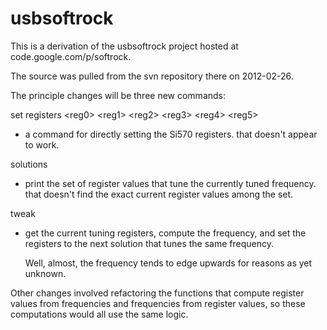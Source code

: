 * usbsoftrock
  This is a derivation of the usbsoftrock project hosted at code.google.com/p/softrock.

  The source was pulled from the svn repository there on 2012-02-26.

  The principle changes will be three new commands:

  set registers <reg0> <reg1> <reg2> <reg3> <reg4> <reg5>
  - a command for directly setting the Si570 registers.
    that doesn't appear to work.

  solutions
  - print the set of register values that tune the currently tuned
    frequency.
    that doesn't find the exact current register values among the set.

  tweak
  - get the current tuning registers, compute the frequency, and set the
    registers to the next solution that tunes the same frequency.

    Well, almost, the frequency tends to edge upwards for reasons as yet
    unknown.

 Other changes involved refactoring the functions that compute register values
 from frequencies and frequencies from register values, so these computations
 would all use the same logic.

